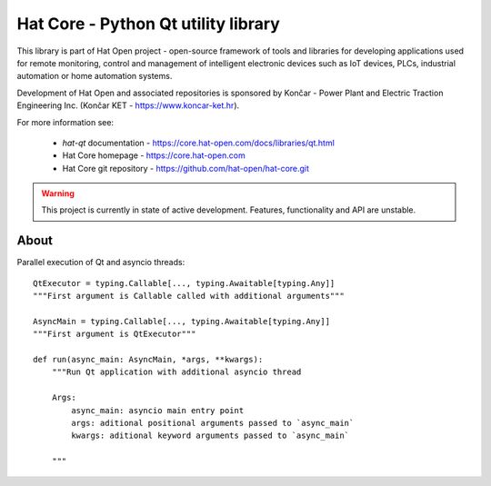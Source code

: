 Hat Core - Python Qt utility library
====================================

This library is part of Hat Open project - open-source framework of tools and
libraries for developing applications used for remote monitoring, control and
management of intelligent electronic devices such as IoT devices, PLCs,
industrial automation or home automation systems.

Development of Hat Open and associated repositories is sponsored by
Končar - Power Plant and Electric Traction Engineering Inc.
(Končar KET - `<https://www.koncar-ket.hr>`_).

For more information see:

    * `hat-qt` documentation - `<https://core.hat-open.com/docs/libraries/qt.html>`_
    * Hat Core homepage - `<https://core.hat-open.com>`_
    * Hat Core git repository - `<https://github.com/hat-open/hat-core.git>`_

.. warning::

    This project is currently in state of active development. Features,
    functionality and API are unstable.


About
-----

Parallel execution of Qt and asyncio threads::

    QtExecutor = typing.Callable[..., typing.Awaitable[typing.Any]]
    """First argument is Callable called with additional arguments"""

    AsyncMain = typing.Callable[..., typing.Awaitable[typing.Any]]
    """First argument is QtExecutor"""

    def run(async_main: AsyncMain, *args, **kwargs):
        """Run Qt application with additional asyncio thread

        Args:
            async_main: asyncio main entry point
            args: aditional positional arguments passed to `async_main`
            kwargs: aditional keyword arguments passed to `async_main`

        """
